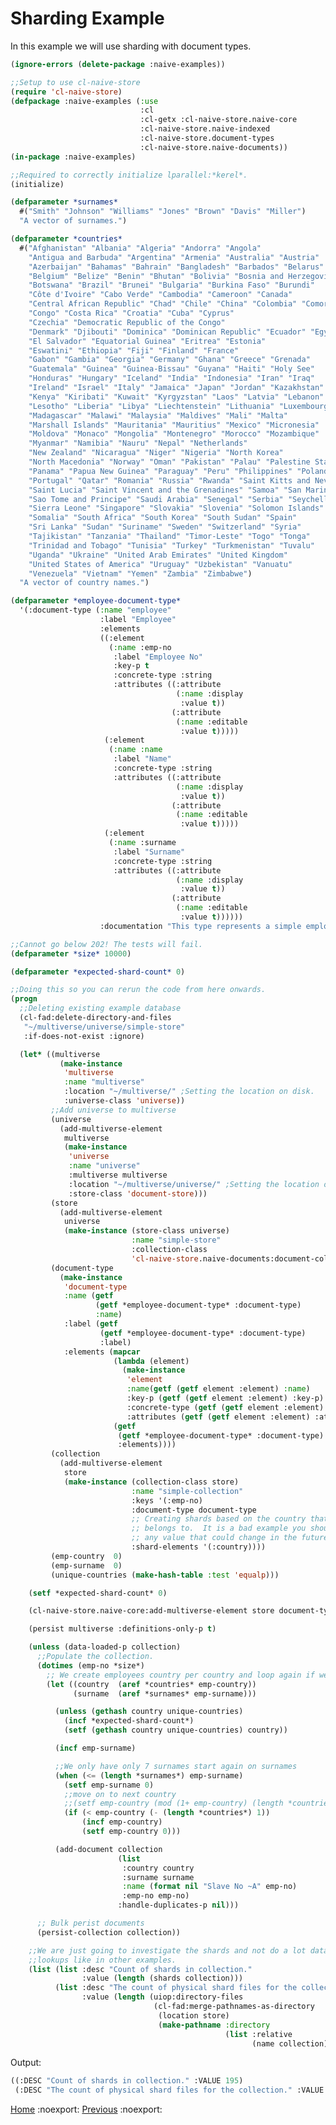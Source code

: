 * Sharding Example

In this example we will use sharding with document types.

#+BEGIN_SRC lisp
(ignore-errors (delete-package :naive-examples))

;;Setup to use cl-naive-store
(require 'cl-naive-store)
(defpackage :naive-examples (:use
                             :cl
                             :cl-getx :cl-naive-store.naive-core
                             :cl-naive-store.naive-indexed
                             :cl-naive-store.document-types
                             :cl-naive-store.naive-documents))
(in-package :naive-examples)

;;Required to correctly initialize lparallel:*kerel*.
(initialize)

(defparameter *surnames*
  #("Smith" "Johnson" "Williams" "Jones" "Brown" "Davis" "Miller")
  "A vector of surnames.")

(defparameter *countries*
  #("Afghanistan" "Albania" "Algeria" "Andorra" "Angola"
    "Antigua and Barbuda" "Argentina" "Armenia" "Australia" "Austria"
    "Azerbaijan" "Bahamas" "Bahrain" "Bangladesh" "Barbados" "Belarus"
    "Belgium" "Belize" "Benin" "Bhutan" "Bolivia" "Bosnia and Herzegovina"
    "Botswana" "Brazil" "Brunei" "Bulgaria" "Burkina Faso" "Burundi"
    "Côte d'Ivoire" "Cabo Verde" "Cambodia" "Cameroon" "Canada"
    "Central African Republic" "Chad" "Chile" "China" "Colombia" "Comoros"
    "Congo" "Costa Rica" "Croatia" "Cuba" "Cyprus"
    "Czechia" "Democratic Republic of the Congo"
    "Denmark" "Djibouti" "Dominica" "Dominican Republic" "Ecuador" "Egypt"
    "El Salvador" "Equatorial Guinea" "Eritrea" "Estonia"
    "Eswatini" "Ethiopia" "Fiji" "Finland" "France"
    "Gabon" "Gambia" "Georgia" "Germany" "Ghana" "Greece" "Grenada"
    "Guatemala" "Guinea" "Guinea-Bissau" "Guyana" "Haiti" "Holy See"
    "Honduras" "Hungary" "Iceland" "India" "Indonesia" "Iran" "Iraq"
    "Ireland" "Israel" "Italy" "Jamaica" "Japan" "Jordan" "Kazakhstan"
    "Kenya" "Kiribati" "Kuwait" "Kyrgyzstan" "Laos" "Latvia" "Lebanon"
    "Lesotho" "Liberia" "Libya" "Liechtenstein" "Lithuania" "Luxembourg"
    "Madagascar" "Malawi" "Malaysia" "Maldives" "Mali" "Malta"
    "Marshall Islands" "Mauritania" "Mauritius" "Mexico" "Micronesia"
    "Moldova" "Monaco" "Mongolia" "Montenegro" "Morocco" "Mozambique"
    "Myanmar" "Namibia" "Nauru" "Nepal" "Netherlands"
    "New Zealand" "Nicaragua" "Niger" "Nigeria" "North Korea"
    "North Macedonia" "Norway" "Oman" "Pakistan" "Palau" "Palestine State"
    "Panama" "Papua New Guinea" "Paraguay" "Peru" "Philippines" "Poland"
    "Portugal" "Qatar" "Romania" "Russia" "Rwanda" "Saint Kitts and Nevis"
    "Saint Lucia" "Saint Vincent and the Grenadines" "Samoa" "San Marino"
    "Sao Tome and Principe" "Saudi Arabia" "Senegal" "Serbia" "Seychelles"
    "Sierra Leone" "Singapore" "Slovakia" "Slovenia" "Solomon Islands"
    "Somalia" "South Africa" "South Korea" "South Sudan" "Spain"
    "Sri Lanka" "Sudan" "Suriname" "Sweden" "Switzerland" "Syria"
    "Tajikistan" "Tanzania" "Thailand" "Timor-Leste" "Togo" "Tonga"
    "Trinidad and Tobago" "Tunisia" "Turkey" "Turkmenistan" "Tuvalu"
    "Uganda" "Ukraine" "United Arab Emirates" "United Kingdom"
    "United States of America" "Uruguay" "Uzbekistan" "Vanuatu"
    "Venezuela" "Vietnam" "Yemen" "Zambia" "Zimbabwe")
  "A vector of country names.")

(defparameter *employee-document-type*
  '(:document-type (:name "employee"
                    :label "Employee"
                    :elements
                    ((:element
                      (:name :emp-no
                       :label "Employee No"
                       :key-p t
                       :concrete-type :string
                       :attributes ((:attribute
                                     (:name :display
                                      :value t))
                                    (:attribute
                                     (:name :editable
                                      :value t)))))
                     (:element
                      (:name :name
                       :label "Name"
                       :concrete-type :string
                       :attributes ((:attribute
                                     (:name :display
                                      :value t))
                                    (:attribute
                                     (:name :editable
                                      :value t)))))
                     (:element
                      (:name :surname
                       :label "Surname"
                       :concrete-type :string
                       :attributes ((:attribute
                                     (:name :display
                                      :value t))
                                    (:attribute
                                     (:name :editable
                                      :value t))))))
                    :documentation "This type represents a simple employee master.")))

;;Cannot go below 202! The tests will fail.
(defparameter *size* 10000)

(defparameter *expected-shard-count* 0)

;;Doing this so you can rerun the code from here onwards.
(progn
  ;;Deleting existing example database
  (cl-fad:delete-directory-and-files
   "~/multiverse/universe/simple-store"
   :if-does-not-exist :ignore)

  (let* ((multiverse
           (make-instance
            'multiverse
            :name "multiverse"
            :location "~/multiverse/" ;Setting the location on disk.
            :universe-class 'universe))
         ;;Add universe to multiverse
         (universe
           (add-multiverse-element
            multiverse
            (make-instance
             'universe
             :name "universe"
             :multiverse multiverse
             :location "~/multiverse/universe/" ;Setting the location on disk.
             :store-class 'document-store)))
         (store
           (add-multiverse-element
            universe
            (make-instance (store-class universe)
                           :name "simple-store"
                           :collection-class
                           'cl-naive-store.naive-documents:document-collection)))
         (document-type
           (make-instance
            'document-type
            :name (getf
                   (getf *employee-document-type* :document-type)
                   :name)
            :label (getf
                    (getf *employee-document-type* :document-type)
                    :label)
            :elements (mapcar
                       (lambda (element)
                         (make-instance
                          'element
                          :name(getf (getf element :element) :name)
                          :key-p (getf (getf element :element) :key-p)
                          :concrete-type (getf (getf element :element) :concrete-type)
                          :attributes (getf (getf element :element) :attributes)))
                       (getf
                        (getf *employee-document-type* :document-type)
                        :elements))))
         (collection
           (add-multiverse-element
            store
            (make-instance (collection-class store)
                           :name "simple-collection"
                           :keys '(:emp-no)
                           :document-type document-type
                           ;; Creating shards based on the country that the employee
                           ;; belongs to.  It is a bad example you should not shard on
                           ;; any value that could change in the future!
                           :shard-elements '(:country))))
         (emp-country  0)
         (emp-surname  0)
         (unique-countries (make-hash-table :test 'equalp)))

    (setf *expected-shard-count* 0)

    (cl-naive-store.naive-core:add-multiverse-element store document-type)

    (persist multiverse :definitions-only-p t)

    (unless (data-loaded-p collection)
      ;;Populate the collection.
      (dotimes (emp-no *size*)
        ;; We create employees country per country and loop again if we need more:
        (let ((country  (aref *countries* emp-country))
              (surname  (aref *surnames* emp-surname)))

          (unless (gethash country unique-countries)
            (incf *expected-shard-count*)
            (setf (gethash country unique-countries) country))

          (incf emp-surname)

          ;;We only have only 7 surnames start again on surnames
          (when (<= (length *surnames*) emp-surname)
            (setf emp-surname 0)
            ;;move on to next country
            ;;(setf emp-country (mod (1+ emp-country) (length *countries*)))
            (if (< emp-country (- (length *countries*) 1))
                (incf emp-country)
                (setf emp-country 0)))

          (add-document collection
                        (list
                         :country country
                         :surname surname
                         :name (format nil "Slave No ~A" emp-no)
                         :emp-no emp-no)
                        :handle-duplicates-p nil)))

      ;; Bulk perist documents
      (persist-collection collection))

    ;;We are just going to investigate the shards and not do a lot data
    ;;lookups like in other examples.
    (list (list :desc "Count of shards in collection."
                :value (length (shards collection)))
          (list :desc "The count of physical shard files for the collection."
                :value (length (uiop:directory-files
                                (cl-fad:merge-pathnames-as-directory
                                 (location store)
                                 (make-pathname :directory
                                                (list :relative
                                                      (name collection))))))))))

#+END_SRC

Output:

#+BEGIN_SRC lisp
((:DESC "Count of shards in collection." :VALUE 195)
 (:DESC "The count of physical shard files for the collection." :VALUE 195))
 #+END_SRC

[[file:home.org][Home]] :noexport: [[file:documents-example.org][Previous]] :noexport:


